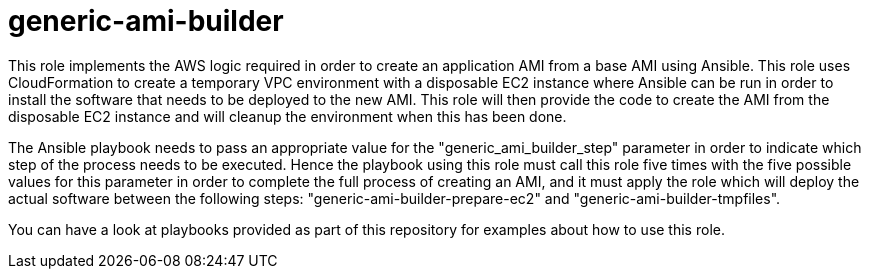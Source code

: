 generic-ami-builder
===================

This role implements the AWS logic required in order to create an application
AMI from a base AMI using Ansible. This role uses CloudFormation to create a
temporary VPC environment with a disposable EC2 instance where Ansible can be
run in order to install the software that needs to be deployed to the new AMI.
This role will then provide the code to create the AMI from the disposable EC2
instance and will cleanup the environment when this has been done. 

The Ansible playbook needs to pass an appropriate value for the
"generic_ami_builder_step" parameter in order to indicate which step of the
process needs to be executed. Hence the playbook using this role must call this
role five times with the five possible values for this parameter in order to
complete the full process of creating an AMI, and it must apply the role which
will deploy the actual software between the following steps:
"generic-ami-builder-prepare-ec2" and "generic-ami-builder-tmpfiles".

You can have a look at playbooks provided as part of this repository for
examples about how to use this role.

